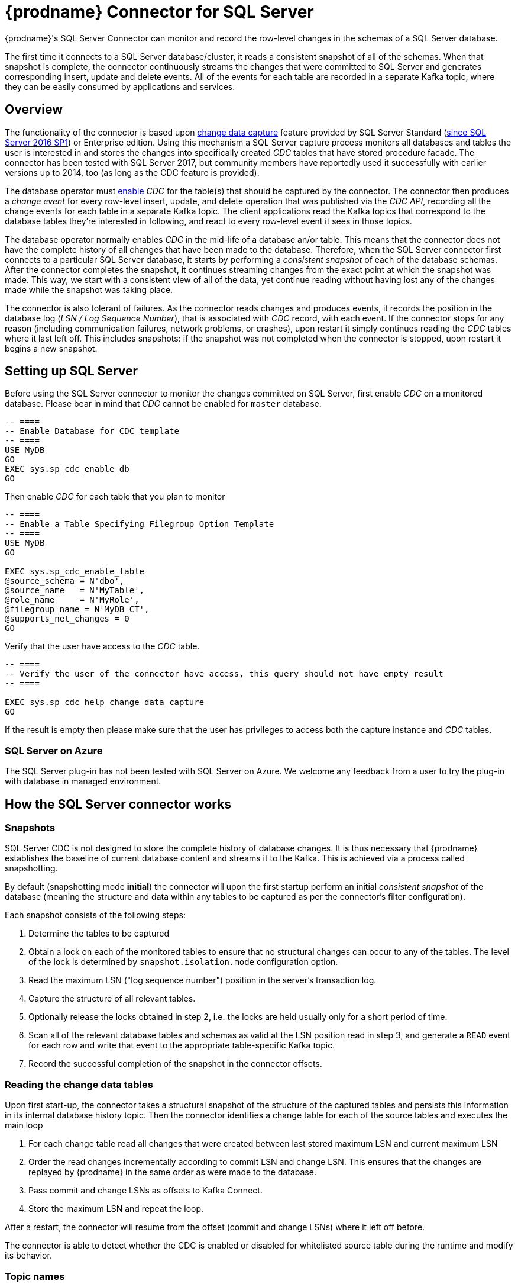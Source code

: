 [id="debezium-connector-for-sql-server"]
= {prodname} Connector for SQL Server

ifdef::community[]

:toc:
:toc-placement: macro
:linkattrs:
:icons: font
:source-highlighter: highlight.js

[NOTE]
====
Want to help us further hone and improve it? link:/docs/contribute/[Learn how].
====

toc::[]
endif::community[]

ifdef::product[]
[IMPORTANT]
====
Technology Preview features are not supported with Red Hat production service-level agreements (SLAs) and might not be functionally complete; therefore, Red Hat does not recommend implementing any Technology Preview features in production environments. This Technology Preview feature provides early access to upcoming product innovations, enabling you to test functionality and provide feedback during the development process.
For more information about support scope, see link:https://access.redhat.com/support/offerings/techpreview/[Technology Preview Features Support Scope^].
====
endif::product[]

{prodname}'s SQL Server Connector can monitor and record the row-level changes in the schemas of a SQL Server database.

The first time it connects to a SQL Server database/cluster, it reads a consistent snapshot of all of the schemas.
When that snapshot is complete, the connector continuously streams the changes that were committed to SQL Server and generates corresponding insert, update and delete events.
All of the events for each table are recorded in a separate Kafka topic, where they can be easily consumed by applications and services.

[[sqlserver-overview]]
== Overview

The functionality of the connector is based upon https://docs.microsoft.com/en-us/sql/relational-databases/track-changes/about-change-data-capture-sql-server?view=sql-server-2017[change data capture] feature provided by SQL Server Standard (https://blogs.msdn.microsoft.com/sqlreleaseservices/sql-server-2016-service-pack-1-sp1-released/[since SQL Server 2016 SP1]) or Enterprise edition.
Using this mechanism a SQL Server capture process monitors all databases and tables the user is interested in and stores the changes into specifically created _CDC_ tables that have stored procedure facade.
The connector has been tested with SQL Server 2017, but community members have reportedly used it successfully with earlier versions up to 2014, too (as long as the CDC feature is provided).

The database operator must https://docs.microsoft.com/en-us/sql/relational-databases/track-changes/enable-and-disable-change-data-capture-sql-server?view=sql-server-2017[enable] _CDC_ for the table(s) that should be captured by the connector.
The connector then produces a _change event_ for every row-level insert, update, and delete operation that was published via the _CDC API_, recording all the change events for each table in a separate Kafka topic.
The client applications read the Kafka topics that correspond to the database tables they're interested in following, and react to every row-level event it sees in those topics.

The database operator normally enables _CDC_ in the mid-life of a database an/or table.
This means that the connector does not have the complete history of all changes that have been made to the database.
Therefore, when the SQL Server connector first connects to a particular SQL Server database, it starts by performing a _consistent snapshot_ of each of the database schemas.
After the connector completes the snapshot, it continues streaming changes from the exact point at which the snapshot was made.
This way, we start with a consistent view of all of the data, yet continue reading without having lost any of the changes made while the snapshot was taking place.

The connector is also tolerant of failures.
As the connector reads changes and produces events, it records the position in the database log (_LSN / Log Sequence Number_), that is associated with _CDC_ record, with each event.
If the connector stops for any reason (including communication failures, network problems, or crashes), upon restart it simply continues reading the _CDC_ tables where it last left off.
This includes snapshots: if the snapshot was not completed when the connector is stopped, upon restart it begins a new snapshot.

[[setting-up-sqlserver]]
== Setting up SQL Server

Before using the SQL Server connector to monitor the changes committed on SQL Server, first enable _CDC_ on a monitored database.
Please bear in mind that _CDC_ cannot be enabled for `master` database.
[source,sql]
----
-- ====
-- Enable Database for CDC template
-- ====
USE MyDB
GO
EXEC sys.sp_cdc_enable_db
GO
----

Then enable _CDC_ for each table that you plan to monitor
[source,sql]
----
-- ====
-- Enable a Table Specifying Filegroup Option Template
-- ====
USE MyDB
GO

EXEC sys.sp_cdc_enable_table
@source_schema = N'dbo',
@source_name   = N'MyTable',
@role_name     = N'MyRole',
@filegroup_name = N'MyDB_CT',
@supports_net_changes = 0
GO
----

Verify that the user have access to the _CDC_ table.
[source, sql]
----
-- ====
-- Verify the user of the connector have access, this query should not have empty result
-- ====

EXEC sys.sp_cdc_help_change_data_capture
GO
----
If the result is empty then please make sure that the user has privileges to access both the capture instance and _CDC_ tables.

[[sqlserver-on-azure]]
=== SQL Server on Azure

The SQL Server plug-in has not been tested with SQL Server on Azure.
We welcome any feedback from a user to try the plug-in with database in managed environment.

ifdef::community[]
[[sqlserver-always-on-replica]]
=== SQL Server Always On

The SQL Server plug-in can capture changes from an Always On read-only replica.
Few pre-requisities are necessary to be fulfilled

* Change data capture is configured and enabled on the master node.
SQL Server does not support CDC directly on replicas.
* The configuration option `database.applicationIntent` must be set to `ReadOnly`.
This is required by SQL Server.
When {prodname} detects this configuration option then it will:

** set `snapshot.isolation.mode` to `snapshot` as this is the only one transaction isolation mode supported by raed-only replicas
** commit the (read-only) transaction in every execution of the streaming query loop, as this is necessary to get the latest view on CDC data
endif::community[]

[[how-the-sqlserver-connector-works]]
== How the SQL Server connector works

[[sqlserver-snapshots]]
=== Snapshots

SQL Server CDC is not designed to store the complete history of database changes.
It is thus necessary that {prodname} establishes the baseline of current database content and streams it to the Kafka.
This is achieved via a process called snapshotting.

By default (snapshotting mode *initial*) the connector will upon the first startup perform an initial _consistent snapshot_ of the database
(meaning the structure and data within any tables to be captured as per the connector's filter configuration).

Each snapshot consists of the following steps:

1. Determine the tables to be captured
2. Obtain a lock on each of the monitored tables to ensure that no structural changes can occur to any of the tables.
The level of the lock is determined by `snapshot.isolation.mode` configuration option.
3. Read the maximum LSN ("log sequence number") position in the server's transaction log.
4. Capture the structure of all relevant tables.
5. Optionally release the locks obtained in step 2, i.e. the locks are held usually only for a short period of time.
6. Scan all of the relevant database tables and schemas as valid at the LSN position read in step 3, and generate a `READ` event for each row and write that event to the appropriate table-specific Kafka topic.
7. Record the successful completion of the snapshot in the connector offsets.

=== Reading the change data tables

Upon first start-up, the connector takes a structural snapshot of the structure of the captured tables
and persists this information in its internal database history topic.
Then the connector identifies a change table for each of the source tables and executes the main loop

1. For each change table read all changes that were created between last stored maximum LSN and current maximum LSN
2. Order the read changes incrementally according to commit LSN and change LSN.
This ensures that the changes are replayed by {prodname} in the same order as were made to the database.
3. Pass commit and change LSNs as offsets to Kafka Connect.
4. Store the maximum LSN and repeat the loop.

After a restart, the connector will resume from the offset (commit and change LSNs) where it left off before.

The connector is able to detect whether the CDC is enabled or disabled for whitelisted source table during the runtime and modify its behavior.

[[sqlserver-topic-names]]
=== Topic names

The SQL Server connector writes events for all insert, update, and delete operations on a single table to a single Kafka topic. The name of the Kafka topics always takes the form _serverName_._schemaName_._tableName_, where _serverName_ is the logical name of the connector as specified with the `database.server.name` configuration property, _schemaName_ is the name of the schema where the operation occurred, and _tableName_ is the name of the database table on which the operation occurred.

For example, consider a SQL Server installation with an `inventory` database that contains four tables: `products`, `products_on_hand`, `customers`, and `orders` in schema `dbo`. If the connector monitoring this database were given a logical server name of `fulfillment`, then the connector would produce events on these four Kafka topics:

* `fulfillment.dbo.products`
* `fulfillment.dbo.products_on_hand`
* `fulfillment.dbo.customers`
* `fulfillment.dbo.orders`

=== Schema change topic

The user-facing schema change topic is not implemented yet (see {jira-url}/browse/DBZ-1904[DBZ-1904]).

=== Events

All data change events produced by the SQL Server connector have a key and a value, although the structure of the key and value depend on the table from which the change events originated (see {link-prefix}:{link-sqlserver-connector}#sqlserver-topic-names[Topic names]).

[WARNING]
====
The SQL Server connector ensures that all Kafka Connect _schema names_ are http://avro.apache.org/docs/current/spec.html#names[valid Avro schema names].
This means that the logical server name must start with Latin letters or an underscore (e.g., [a-z,A-Z,\_]),
and the remaining characters in the logical server name and all characters in the schema and table names must be Latin letters, digits, or an underscore (e.g., [a-z,A-Z,0-9,\_]).
If not, then all invalid characters will automatically be replaced with an underscore character.

This can lead to unexpected conflicts when the logical server name, schema names, and table names contain other characters, and the only distinguishing characters between table full names are invalid and thus replaced with underscores.
====

{prodname} and Kafka Connect are designed around _continuous streams of event messages_, and the structure of these events may change over time.
This could be difficult for consumers to deal with, so to make it easy Kafka Connect makes each event self-contained.
Every message key and value has two parts: a _schema_ and _payload_.
The schema describes the structure of the payload, while the payload contains the actual data.

[[sqlserver-change-event-keys]]
==== Change Event Keys

For a given table, the change event's key will have a structure that contains a field for each column in the primary key (or unique key constraint) of the table at the time the event was created.

Consider a `customers` table defined in the `inventory` database's schema `dbo`:

[source,sql,indent=0]
----
CREATE TABLE customers (
  id INTEGER IDENTITY(1001,1) NOT NULL PRIMARY KEY,
  first_name VARCHAR(255) NOT NULL,
  last_name VARCHAR(255) NOT NULL,
  email VARCHAR(255) NOT NULL UNIQUE
);
----

If the `database.server.name` configuration property has the value `server1`,
every change event for the `customers` table while it has this definition will feature the same key structure, which in JSON looks like this:

[source,json,indent=0]
----
{
    "schema": {
        "type": "struct",
        "fields": [
            {
                "type": "int32",
                "optional": false,
                "field": "id"
            }
        ],
        "optional": false,
        "name": "server1.dbo.customers.Key"
    },
    "payload": {
        "id": 1004
    }
}
----

The `schema` portion of the key contains a Kafka Connect schema describing what is in the key portion. In this case, it means that the `payload` value is not optional, is a structure defined by a schema named `server1.dbo.customers.Key`, and has one required field named `id` of type `int32`.
If you look at the value of the key's `payload` field, you can see that it is indeed a structure (which in JSON is just an object) with a single `id` field, whose value is `1004`.

Therefore, you can interpret this key as describing the row in the `dbo.customers` table (output from the connector named `server1`) whose `id` primary key column had a value of `1004`.

ifdef::community[]
[NOTE]
====
Although the `column.blacklist` configuration property allows you to remove columns from the event values, all columns in a primary or unique key are always included in the event's key.
====

[WARNING]
====
If the table does not have a primary or unique key, then the change event's key will be null. This makes sense since the rows in a table without a primary or unique key constraint cannot be uniquely identified.
====
endif::community[]

[[sqlserver-change-event-values]]
==== Change Event Values

Like the message key, the value of a change event message has a _schema_ section and _payload_ section.
The payload section of every change event value produced by the SQL Server connector has an _envelope_ structure with the following fields:

* `op` is a mandatory field that contains a string value describing the type of operation. Values for the SQL Server connector are `c` for create (or insert), `u` for update, `d` for delete, and `r` for read (in the case of a snapshot).
* `before` is an optional field that if present contains the state of the row _before_ the event occurred. The structure is described by the `server1.dbo.customers.Value` Kafka Connect schema, which the `server1` connector uses for all rows in the `dbo.customers` table.

* `after` is an optional field that if present contains the state of the row _after_ the event occurred. The structure is described by the same `server1.dbo.customers.Value` Kafka Connect schema used in `before`.
* `source` is a mandatory field that contains a structure describing the source metadata for the event, which in the case of SQL Server contains these fields: the {prodname} version, the connector name, whether the event is part of an ongoing snapshot or not, the commit LSN (not while snapshotting), the LSN of the change, database, schema and table where the change happened, and a timestamp representing the point in time when the record was changed in the source database (during snapshotting, this is the point in time of snapshotting).
+
Also a field `event_serial_no` is present during streaming.
This is used to differentiate among events that have the same commit and change LSN.
There are mostly two situations when you can see it present with value different from `1`:
+
** update events will have the value set to `2`, this is because the update generates two events in the CDC change table of SQL Server (https://docs.microsoft.com/en-us/sql/relational-databases/system-tables/cdc-capture-instance-ct-transact-sql?view=sql-server-2017[source documentation]).
The first one contains the old values and the second one contains new values.
So the first one is dropped and the values from it are used with the second one to create the {prodname} change event.
** when a primary key is updated, then SQL Server emits two records - `delete` to remove the record with the old primary key value and `insert` to create the record with the new primary key.
Both operations share the same commit and change LSN and their event numbers are `1` and `2`.
* `ts_ms` is optional and if present contains the time (using the system clock in the JVM running the Kafka Connect task) at which the connector processed the event.

And of course, the _schema_ portion of the event message's value contains a schema that describes this envelope structure and the nested fields within it.

[[sqlserver-create-events]]
===== Create events

Let's look at what a _create_ event value might look like for our `customers` table:

[source,json,indent=0,subs="attributes"]
----
{
  "schema": {
    "type": "struct",
    "fields": [
      {
        "type": "struct",
        "fields": [
          {
            "type": "int32",
            "optional": false,
            "field": "id"
          },
          {
            "type": "string",
            "optional": false,
            "field": "first_name"
          },
          {
            "type": "string",
            "optional": false,
            "field": "last_name"
          },
          {
            "type": "string",
            "optional": false,
            "field": "email"
          }
        ],
        "optional": true,
        "name": "server1.dbo.customers.Value",
        "field": "before"
      },
      {
        "type": "struct",
        "fields": [
          {
            "type": "int32",
            "optional": false,
            "field": "id"
          },
          {
            "type": "string",
            "optional": false,
            "field": "first_name"
          },
          {
            "type": "string",
            "optional": false,
            "field": "last_name"
          },
          {
            "type": "string",
            "optional": false,
            "field": "email"
          }
        ],
        "optional": true,
        "name": "server1.dbo.customers.Value",
        "field": "after"
      },
      {
        "type": "struct",
        "fields": [
          {
            "type": "string",
            "optional": false,
            "field": "version"
          },
          {
            "type": "string",
            "optional": false,
            "field": "connector"
          },
          {
            "type": "string",
            "optional": false,
            "field": "name"
          },
          {
            "type": "int64",
            "optional": false,
            "field": "ts_ms"
          },
          {
            "type": "boolean",
            "optional": true,
            "default": false,
            "field": "snapshot"
          },
          {
            "type": "string",
            "optional": false,
            "field": "db"
          },
          {
            "type": "string",
            "optional": false,
            "field": "schema"
          },
          {
            "type": "string",
            "optional": false,
            "field": "table"
          },
          {
            "type": "string",
            "optional": true,
            "field": "change_lsn"
          },
          {
            "type": "string",
            "optional": true,
            "field": "commit_lsn"
          },
          {
            "type": "int64",
            "optional": true,
            "field": "event_serial_no"
          }
        ],
        "optional": false,
        "name": "io.debezium.connector.sqlserver.Source",
        "field": "source"
      },
      {
        "type": "string",
        "optional": false,
        "field": "op"
      },
      {
        "type": "int64",
        "optional": true,
        "field": "ts_ms"
      }
    ],
    "optional": false,
    "name": "server1.dbo.customers.Envelope"
  },
  "payload": {
    "before": null,
    "after": {
      "id": 1005,
      "first_name": "john",
      "last_name": "doe",
      "email": "john.doe@example.org"
    },
    "source": {
      "version": "{debezium-version}",
      "connector": "sqlserver",
      "name": "server1",
      "ts_ms": 1559729468470,
      "snapshot": false,
      "db": "testDB",
      "schema": "dbo",
      "table": "customers",
      "change_lsn": "00000027:00000758:0003",
      "commit_lsn": "00000027:00000758:0005",
      "event_serial_no": "1"
    },
    "op": "c",
    "ts_ms": 1559729471739
  }
}
----

If we look at the `schema` portion of this event's _value_, we can see the schema for the _envelope_, the schema for the `source` structure (which is specific to the SQL Server connector and reused across all events), and the table-specific schemas for the `before` and `after` fields.

[NOTE]
====
The names of the schemas for the `before` and `after` fields are of the form _logicalName_._schemaName_._tableName_.Value, and thus are entirely independent from all other schemas for all other tables.
This means that when using the Avro Converter, the resulting Avro schemas for _each table_ in each _logical source_ have their own evolution and history.
====

If we look at the `payload` portion of this event's _value_, we can see the information in the event, namely that it is describing that the row was created (since `op=c`), and that the `after` field value contains the values of the new inserted row's' `id`, `first_name`, `last_name`, and `email` columns.

[NOTE]
====
It may appear that the JSON representations of the events are much larger than the rows they describe.
This is true, because the JSON representation must include the _schema_ and the _payload_ portions of the message.
It is possible and even recommended to use the to dramatically decrease the size of the actual messages written to the Kafka topics.
====

[[sqlserver-update-events]]
===== Update events
The value of an _update_ change event on this table will actually have the exact same _schema_, and its payload is structured the same but will hold different values.
Here's an example:

[source,json,indent=0,subs="attributes"]
----
{
  "schema": { ... },
  "payload": {
    "before": {
      "id": 1005,
      "first_name": "john",
      "last_name": "doe",
      "email": "john.doe@example.org"
    },
    "after": {
      "id": 1005,
      "first_name": "john",
      "last_name": "doe",
      "email": "noreply@example.org"
    },
    "source": {
      "version": "{debezium-version}",
      "connector": "sqlserver",
      "name": "server1",
      "ts_ms": 1559729995937,
      "snapshot": false,
      "db": "testDB",
      "schema": "dbo",
      "table": "customers",
      "change_lsn": "00000027:00000ac0:0002",
      "commit_lsn": "00000027:00000ac0:0007",
      "event_serial_no": "2"
    },
    "op": "u",
    "ts_ms": 1559729998706
  }
}
----

When we compare this to the value in the _insert_ event, we see a couple of differences in the `payload` section:

* The `op` field value is now `u`, signifying that this row changed because of an update
* The `before` field now has the state of the row with the values before the database commit
* The `after` field now has the updated state of the row, and here was can see that the `email` value is now `noreply@example.org`.
* The `source` field structure has the same fields as before, but the values are different since this event is from a different position in the transaction log.
* The `event_serial_no` field has value `2`.
That is due to the update event composed of two events behind the scenes and we are exposing only the second one.
If you are interested in details please check the https://docs.microsoft.com/en-us/sql/relational-databases/system-tables/cdc-capture-instance-ct-transact-sql?view=sql-server-2017[source documentation] and refer to the field `$operation`.
* The `ts_ms` shows the timestamp that {prodname} processed this event.

There are several things we can learn by just looking at this `payload` section. We can compare the `before` and `after` structures to determine what actually changed in this row because of the commit.
The `source` structure tells us information about SQL Server's record of this change (providing traceability), but more importantly this has information we can compare to other events in this and other topics to know whether this event occurred before, after, or as part of the same SQL Server commit as other events.

[NOTE]
====
When the columns for a row's primary/unique key are updated, the value of the row's key has changed so {prodname} will output _three_ events: a `DELETE` event and a {link-prefix}:{link-sqlserver-connector}#sqlserver-tombstone-events[tombstone event] with the old key for the row, followed by an `INSERT` event with the new key for the row.
====

[[sqlserver-delete-events]]
===== Delete events

So far, you have seen samples of _create_ and _update_ events.
The following sample shows the value of a _delete_ event for the same table. Once again, the `schema` portion of the value is exactly the same as with the _create_ and _update_ events:

[source,json,indent=0,subs="attributes"]
----
{
  "schema": { ... },
  },
  "payload": {
    "before": {
      "id": 1005,
      "first_name": "john",
      "last_name": "doe",
      "email": "noreply@example.org"
    },
    "after": null,
    "source": {
      "version": "{debezium-version}",
      "connector": "sqlserver",
      "name": "server1",
      "ts_ms": 1559730445243,
      "snapshot": false,
      "db": "testDB",
      "schema": "dbo",
      "table": "customers",
      "change_lsn": "00000027:00000db0:0005",
      "commit_lsn": "00000027:00000db0:0007",
      "event_serial_no": "1"
    },
    "op": "d",
    "ts_ms": 1559730450205
  }
}
----

If we look at the `payload` portion, we see a number of differences compared with the _create_ or _update_ event payloads:

* The `op` field value is now `d`, signifying that this row was deleted
* The `before` field now has the state of the row that was deleted with the database commit.
* The `after` field is null, signifying that the row no longer exists
* The `source` field structure has many of the same values as before, except the `ts_ms`, `commit_lsn` and `change_lsn` fields have changed
* The `ts_ms` shows the timestamp that {prodname} processed this event.

This event gives a consumer all kinds of information that it can use to process the removal of this row.

The SQL Server connector's events are designed to work with https://cwiki.apache.org/confluence/display/KAFKA/Log+Compaction[Kafka log compaction],
which allows for the removal of some older messages as long as at least the most recent message for every key is kept.
This allows Kafka to reclaim storage space while ensuring the topic contains a complete dataset and can be used for reloading key-based state.

[[sqlserver-tombstone-events]]
When a row is deleted, the _delete_ event value listed above still works with log compaction, since Kafka can still remove all earlier messages with that same key.
But only if the message value is `null` will Kafka know that it can remove _all messages_ with that same key.
To make this possible, the SQL Server connector always follows the _delete_ event with a special _tombstone_ event that has the same key but `null` value.

[[sqlserver-transaction-metadata]]
=== Transaction Metadata

[NOTE]
====
This feature is under active development right now (incubating),
so the structure of transaction events or other details may still change as development progresses.
====

{prodname} can generate events that represents tranaction metadata boundaries and enrich data messages.

==== Transaction boundaries
{prodname} generates events for every transaction start and end.
Every event contains

* `status` - `BEGIN` or `END`
* `id` - string representation of unique transaction identifier
* `event_count` (for `END` events) - total number of events emmitted by the transaction
* `data_collections` (for `END` events) - an array of pairs of `data_collection` and `event_count` that provides number of events emitted by changes originating from given data collection

An example of messages looks like
[source,json,indent=0,subs="attributes"]
----
{
  "status": "BEGIN",
  "id": "00000025:00000d08:0025",
  "event_count": null,
  "data_collections": null
}

{
  "status": "END",
  "id": "00000025:00000d08:0025",
  "event_count": 2,
  "data_collections": [
    {
      "data_collection": "testDB.dbo.tablea",
      "event_count": 1
    },
    {
      "data_collection": "testDB.dbo.tableb",
      "event_count": 1
    }
  ]
}
----

The transaction events are written to the topic named `<database.server.name>.transaction`.

==== Data events enrichment
When transaction metadata are enabled then data message `Envelope` is enriched with a new field `transaction`.
This field provide information about every event in form of composite of fields

* `id` - string representation of unique transaction identifier
* `total_order` - the absolute position the event amongst all events generated by the transaction
* `data_collection_order` - the per-data collection position of the event amongst all events emitted by the transaction

An example of messages looks like
[source,json,indent=0,subs="attributes"]
----
{
  "before": null,
  "after": {
    "pk": "2",
    "aa": "1"
  },
  "source": {
...
  },
  "op": "c",
  "ts_ms": "1580390884335",
  "transaction": {
    "id": "00000025:00000d08:0025",
    "total_order": "1",
    "data_collection_order": "1"
  }
}
----

[[sqlserver-schema-evolution]]
=== Database schema evolution

{prodname} is able to capture schema changes over time.
Due to the way CDC is implemented in SQL Server, it is necessary to work in co-operation with a database operator in order to ensure the connector continues to produce data change events when the schema is updated.

As was already mentioned before, {prodname} uses SQL Server's change data capture functionality.
This means that SQL Server creates a capture table that contains all changes executed on the source table.
Unfortunately, the capture table is static and needs to be updated when the source table structure changes.
This update is not done by the connector itself but must be executed by an operator with elevated privileges.

There are generally two procedures how to execute the schema change:

* cold - this is executed when {prodname} is stopped
* hot - executed while {prodname} is running

Both approaches have their own advantages and disadvantages.

[WARNING]
====
In both cases, it is critically important to execute the procedure completely before a new schema update on the same source table is made.
It is thus recommended to execute all DDLs in a single batch so the procedure is done only once.
====

[NOTE]
====
Not all schema changes are supported when CDC is enabled for a source table.
One such exception identified is renaming a column or changing its type, SQL Server will not allow executing the operation.
====

[NOTE]
====
Although not required by SQL Server's CDC mechanism itself, a new capture instance must be created when altering a column from `NULL` to `NOT NULL` or vice versa.
This is required so that the SQL Server connector can pick up that changed information.
Otherwise, emitted change events will have the `optional` value for the corresponding field (`true` or `false`) set to match the original value.
====

==== Cold schema update

This is the safest procedure but might not be feasible for applications with high-availability requirements.
The operator should follow this sequence of steps

1. Suspend the application that generates the database records
2. Wait for {prodname} to stream all unstreamed changes
3. Stop the connector
4. Apply all changes to the source table schema
5. Create a new capture table for the update source table using `sys.sp_cdc_enable_table` procedure with a unique value for parameter `@capture_instance`
6. Resume the application
7. Start the connector
8. When {prodname} starts streaming from the new capture table it is possible to drop the old one using `sys.sp_cdc_disable_table` stored procedure with parameter `@capture_instance` set to the old capture instance name

==== Hot schema update

The hot schema update does not require any downtime in application and data processing.
The procedure itself is also much simpler than in case of cold schema update

1. Apply all changes to the source table schema
2. Create a new capture table for the update source table using `sys.sp_cdc_enable_table` procedure with a unique value for parameter `@capture_instance`
3. When {prodname} starts streaming from the new capture table it is possible to drop the old one using `sys.sp_cdc_disable_table` stored procedure with parameter `@capture_instance` set to the old capture instance name

The hot schema update has one drawback.
There is a period of time between the database schema update and creating the new capture instance.
All changes that will arrive during this period are captured by the old instance with the old structure.
For instance this means that in case of a newly added column any change event produced during this time will not yet contain a field for that new column.
If your application does not tolerate such a transition period we recommend to follow the cold schema update.

==== Example
ifdef::community[]
Let's deploy the SQL Server based https://github.com/debezium/debezium-examples/tree/master/tutorial#using-sql-server[{prodname} tutorial] to demonstrate the hot schema update.
endif::community[]

In this example, a column `phone_number` is added to the `customers` table.

[source,shell]
----
# Start the database shell
docker-compose -f docker-compose-sqlserver.yaml exec sqlserver bash -c '/opt/mssql-tools/bin/sqlcmd -U sa -P $SA_PASSWORD -d testDB'
----

[source,sql]
----
-- Modify the source table schema
ALTER TABLE customers ADD phone_number VARCHAR(32);

-- Create the new capture instance
EXEC sys.sp_cdc_enable_table @source_schema = 'dbo', @source_name = 'customers', @role_name = NULL, @supports_net_changes = 0, @capture_instance = 'dbo_customers_v2';
GO

-- Insert new data
INSERT INTO customers(first_name,last_name,email,phone_number) VALUES ('John','Doe','john.doe@example.com', '+1-555-123456');
GO
----

Kafka Connect log will contain messages like these:
[source,shell]
----
connect_1    | 2019-01-17 10:11:14,924 INFO   ||  Multiple capture instances present for the same table: Capture instance "dbo_customers" [sourceTableId=testDB.dbo.customers, changeTableId=testDB.cdc.dbo_customers_CT, startLsn=00000024:00000d98:0036, changeTableObjectId=1525580473, stopLsn=00000025:00000ef8:0048] and Capture instance "dbo_customers_v2" [sourceTableId=testDB.dbo.customers, changeTableId=testDB.cdc.dbo_customers_v2_CT, startLsn=00000025:00000ef8:0048, changeTableObjectId=1749581271, stopLsn=NULL]   [io.debezium.connector.sqlserver.SqlServerStreamingChangeEventSource]
connect_1    | 2019-01-17 10:11:14,924 INFO   ||  Schema will be changed for ChangeTable [captureInstance=dbo_customers_v2, sourceTableId=testDB.dbo.customers, changeTableId=testDB.cdc.dbo_customers_v2_CT, startLsn=00000025:00000ef8:0048, changeTableObjectId=1749581271, stopLsn=NULL]   [io.debezium.connector.sqlserver.SqlServerStreamingChangeEventSource]
...
connect_1    | 2019-01-17 10:11:33,719 INFO   ||  Migrating schema to ChangeTable [captureInstance=dbo_customers_v2, sourceTableId=testDB.dbo.customers, changeTableId=testDB.cdc.dbo_customers_v2_CT, startLsn=00000025:00000ef8:0048, changeTableObjectId=1749581271, stopLsn=NULL]   [io.debezium.connector.sqlserver.SqlServerStreamingChangeEventSource]
----

Eventually, there is a new field in the schema and value of the messages written to the Kafka topic.
[source,json]
----
...
     {
        "type": "string",
        "optional": true,
        "field": "phone_number"
     }
...
    "after": {
      "id": 1005,
      "first_name": "John",
      "last_name": "Doe",
      "email": "john.doe@example.com",
      "phone_number": "+1-555-123456"
    },
----

[source,sql]
----
-- Drop the old capture instance
EXEC sys.sp_cdc_disable_table @source_schema = 'dbo', @source_name = 'dbo_customers', @capture_instance = 'dbo_customers';
GO
----

[[sqlserver-data-types]]
=== Data types

As described above, the SQL Server connector represents the changes to rows with events that are structured like the table in which the row exist.
The event contains a field for each column value, and how that value is represented in the event depends on the SQL data type of the column. This section describes this mapping.

The following table describes how the connector maps each of the SQL Server data types to a _literal type_ and _semantic type_ within the events' fields.
Here, the _literal type_ describes how the value is literally represented using Kafka Connect schema types, namely `INT8`, `INT16`, `INT32`, `INT64`, `FLOAT32`, `FLOAT64`, `BOOLEAN`, `STRING`, `BYTES`, `ARRAY`, `MAP`, and `STRUCT`.
The _semantic type_ describes how the Kafka Connect schema captures the _meaning_ of the field using the name of the Kafka Connect schema for the field.

[cols="20%a,15%a,30%a,35%a"]
|===
|SQL Server Data Type
|Literal type (schema type)
|Semantic type (schema name)
|Notes

|`BIT`
|`BOOLEAN`
|n/a
|

|`TINYINT`
|`INT16`
|n/a
|

|`SMALLINT`
|`INT16`
|n/a
|

|`INT`
|`INT32`
|n/a
|

|`BIGINT`
|`INT64`
|n/a
|

|`REAL`
|`FLOAT32`
|n/a
|

|`FLOAT[(N)]`
|`FLOAT64`
|n/a
|

|`CHAR[(N)]`
|`STRING`
|n/a
|

|`VARCHAR[(N)]`
|`STRING`
|n/a
|

|`TEXT`
|`STRING`
|n/a
|

|`NCHAR[(N)]`
|`STRING`
|n/a
|

|`NVARCHAR[(N)]`
|`STRING`
|n/a
|

|`NTEXT`
|`STRING`
|n/a
|

|`XML`
|`STRING`
|`io.debezium.data.Xml`
|Contains the string representation of a XML document

|`DATETIMEOFFSET[(P)]`
|`STRING`
|`io.debezium.time.ZonedTimestamp`
| A string representation of a timestamp with timezone information, where the timezone is GMT

|===

Other data type mappings are described in the following sections.

If present, a column's default value is propagated to the corresponding field's Kafka Connect schema.
Change messages will contain the field's default value
(unless an explicit column value had been given), so there should rarely be the need to obtain the default value from the schema.
ifdef::community[]
Passing the default value helps though with satisfying the compatibility rules when {link-prefix}:{link-avro-serialization}[using Avro] as serialization format together with the Confluent schema registry.
endif::community[]

[[sqlserver-temporal-values]]
==== Temporal values

Other than SQL Server's `DATETIMEOFFSET` data type (which contain time zone information), the other temporal types depend on the value of the `time.precision.mode` configuration property.  When the `time.precision.mode` configuration property is set to `adaptive` (the default), then the connector will determine the literal type and semantic type for the temporal types based on the column's data type definition so that events _exactly_ represent the values in the database:

[cols="20%a,15%a,30%a,35%a"]
|===
|SQL Server Data Type
|Literal type (schema type)
|Semantic type (schema name)
|Notes

|`DATE`
|`INT32`
|`io.debezium.time.Date`
| Represents the number of days since epoch.

|`TIME(0)`, `TIME(1)`, `TIME(2)`, `TIME(3)`
|`INT32`
|`io.debezium.time.Time`
| Represents the number of milliseconds past midnight, and does not include timezone information.

|`TIME(4)`, `TIME(5)`, `TIME(6)`
|`INT64`
|`io.debezium.time.MicroTime`
| Represents the number of microseconds past midnight, and does not include timezone information.

|`TIME(7)`
|`INT64`
|`io.debezium.time.NanoTime`
| Represents the number of nanoseconds past midnight, and does not include timezone information.

|`DATETIME`
|`INT64`
|`io.debezium.time.Timestamp`
| Represents the number of milliseconds past epoch, and does not include timezone information.

|`SMALLDATETIME`
|`INT64`
|`io.debezium.time.Timestamp`
| Represents the number of milliseconds past epoch, and does not include timezone information.

|`DATETIME2(0)`, `DATETIME2(1)`, `DATETIME2(2)`, `DATETIME2(3)`
|`INT64`
|`io.debezium.time.Timestamp`
| Represents the number of milliseconds past epoch, and does not include timezone information.

|`DATETIME2(4)`, `DATETIME2(5)`, `DATETIME2(6)`
|`INT64`
|`io.debezium.time.MicroTimestamp`
| Represents the number of microseconds past epoch, and does not include timezone information.

|`DATETIME2(7)`
|`INT64`
|`io.debezium.time.NanoTimestamp`
| Represents the number of nanoseconds past epoch, and does not include timezone information.

|===

When the `time.precision.mode` configuration property is set to `connect`, then the connector will use the predefined Kafka Connect logical types. This may be useful when consumers only know about the built-in Kafka Connect logical types and are unable to handle variable-precision time values. On the other hand, since SQL Server supports tenth of microsecond precision, the events generated by a connector with the `connect` time precision mode will *result in a loss of precision* when the database column has a _fractional second precision_ value greater than 3:

[cols="20%a,15%a,30%a,35%a"]
|===
|SQL Server Data Type
|Literal type (schema type)
|Semantic type (schema name)
|Notes

|`DATE`
|`INT32`
|`org.apache.kafka.connect.data.Date`
| Represents the number of days since epoch.

|`TIME([P])`
|`INT64`
|`org.apache.kafka.connect.data.Time`
| Represents the number of milliseconds since midnight, and does not include timezone information. SQL Server allows `P` to be in the range 0-7 to store up to tenth of microsecond precision, though this mode results in a loss of precision when `P` > 3.

|`DATETIME`
|`INT64`
|`org.apache.kafka.connect.data.Timestamp`
| Represents the number of milliseconds since epoch, and does not include timezone information.

|`SMALLDATETIME`
|`INT64`
|`org.apache.kafka.connect.data.Timestamp`
| Represents the number of milliseconds past epoch, and does not include timezone information.

|`DATETIME2`
|`INT64`
|`org.apache.kafka.connect.data.Timestamp`
| Represents the number of milliseconds since epoch, and does not include timezone information. SQL Server allows `P` to be in the range 0-7 to store up to tenth of microsecond precision, though this mode results in a loss of precision when `P` > 3.

|===

[[sqlserver-timestamp-values]]
===== Timestamp values

The `DATETIME`, `SMALLDATETIME` and `DATETIME2` types represent a timestamp without time zone information.
Such columns are converted into an equivalent Kafka Connect value based on UTC.
So for instance the `DATETIME2` value "2018-06-20 15:13:16.945104" is represented by a `io.debezium.time.MicroTimestamp` with the value "1529507596945104".

Note that the timezone of the JVM running Kafka Connect and {prodname} does not affect this conversion.

==== Decimal values

[cols="15%a,15%a,35%a,35%a"]
|===
|SQL Server Data Type
|Literal type (schema type)
|Semantic type (schema name)
|Notes

|`NUMERIC[(P[,S])]`
|`BYTES`
|`org.apache.kafka.connect.data.Decimal`
|The `scale` schema parameter contains an integer representing how many digits the decimal point was shifted.
The `connect.decimal.precision` schema parameter contains an integer representing the precision of the given decimal value.

|`DECIMAL[(P[,S])]`
|`BYTES`
|`org.apache.kafka.connect.data.Decimal`
|The `scale` schema parameter contains an integer representing how many digits the decimal point was shifted.
The `connect.decimal.precision` schema parameter contains an integer representing the precision of the given decimal value.

|`SMALLMONEY`
|`BYTES`
|`org.apache.kafka.connect.data.Decimal`
|The `scale` schema parameter contains an integer representing how many digits the decimal point was shifted.
The `connect.decimal.precision` schema parameter contains an integer representing the precision of the given decimal value.

|`MONEY`
|`BYTES`
|`org.apache.kafka.connect.data.Decimal`
|The `scale` schema parameter contains an integer representing how many digits the decimal point was shifted.
The `connect.decimal.precision` schema parameter contains an integer representing the precision of the given decimal value.

|===

[[sqlserver-deploying-a-connector]]
== Deploying the SQL Server connector

ifdef::community[]
If you have already installed https://zookeeper.apache.org[Zookeeper], http://kafka.apache.org/[Kafka], and {link-kafka-docs}.html#connect[Kafka Connect], then using {prodname}'s SQL Server` connector is easy.
Simply download the https://repo1.maven.org/maven2/io/debezium/debezium-connector-sqlserver/{debezium-version}/debezium-connector-sqlserver-{debezium-version}-plugin.tar.gz[connector's plug-in archive], extract the JARs into your Kafka Connect environment, and add the directory with the JARs to {link-kafka-docs}/#connectconfigs[Kafka Connect's `plugin.path`].
Restart your Kafka Connect process to pick up the new JARs.
endif::community[]

ifdef::product[]
Installing the SQL Server connector is a simple process whereby you only need to download the JAR, extract it to your Kafka Connect environment, and ensure the plug-in's parent directory is specified in your Kafka Connect environment.

.Prerequisites

* You have link:https://zookeeper.apache.org/[Zookeeper], link:http://kafka.apache.org/[Kafka], and link:{link-kafka-docs}.html#connect[Kafka Connect] installed.
* You have SQL Server installed and setup.

.Procedure

. Download the {prodname} link:https://access.redhat.com/jbossnetwork/restricted/listSoftware.html?product=red.hat.integration&downloadType=distributions[SQL Server connector].
. Extract the files into your Kafka Connect environment.
. Add the plug-in's parent directory to your Kafka Connect `plugin.path`:
+
[source]
----
plugin.path=/kafka/connect
----

NOTE: The above example assumes you have extracted the {prodname} SQL Server connector to the `/kafka/connect/{prodname}-connector-sqlserver` path.

[start=4]
. Restart your Kafka Connect process. This ensures the new JARs are picked up.

.Additional resources

For more information on the deployment process, and deploying connectors with AMQ Streams, refer to the {prodname} installation guides.

* {LinkCDCInstallOpenShift}[{NameCDCInstallOpenShift}]
* {LinkCDCInstallRHEL}[{NameCDCInstallRHEL}]
endif::product[]

ifdef::community[]
If immutable containers are your thing, then check out https://hub.docker.com/r/debezium/[{prodname}'s Docker images] for Zookeeper, Kafka and Kafka Connect with the SQL Server connector already pre-installed and ready to go.
You can even link:/docs/openshift/[run {prodname} on OpenShift].
endif::community[]

[[sqlserver-example-configuration]]
=== Example configuration

To use the connector to produce change events for a particular SQL Server database or cluster:

. Enable the {link-prefix}:{link-sqlserver-connector}#setting-up-sqlserver[CDC on SQL Server] to publish the _CDC_ events in the database.
. Create a configuration file for the SQL Server connector.

When the connector starts, it will grab a consistent snapshot of the schemas in your SQL Server database and start streaming changes, producing events for every inserted, updated, and deleted row.
You can also choose to produce events for a subset of the schemas and tables.
Optionally ignore, mask, or truncate columns that are sensitive, too large, or not needed.

ifdef::community[]
Following is an example of the configuration for a connector instance that monitors a SQL Server server at port 1433 on 192.168.99.100, which we logically name `fullfillment`.
Typically, you configure the {prodname} SQL Server connector in a `.json` file using the configuration properties available for the connector.

[source,json]
----
{
  "name": "inventory-connector",  // <1>
  "config": {
    "connector.class": "io.debezium.connector.sqlserver.SqlServerConnector", // <2>
    "database.hostname": "192.168.99.100", // <3>
    "database.port": "1433", // <4>
    "database.user": "sa", // <5>
    "database.password": "Password!", // <6>
    "database.dbname": "testDB", // <7>
    "database.server.name": "fullfillment", // <8>
    "table.whitelist": "dbo.customers", // <9>
    "database.history.kafka.bootstrap.servers": "kafka:9092", // <10>
    "database.history.kafka.topic": "dbhistory.fullfillment" // <11>
  }
}
----
<1> The name of our connector when we register it with a Kafka Connect service.
<2> The name of this SQL Server connector class.
<3> The address of the SQL Server instance.
<4> The port number of the SQL Server instance.
<5> The name of the SQL Server user
<6> The password for the SQL Server user
<7> The name of the database to capture changes from.
<8> The logical name of the SQL Server instance/cluster, which forms a namespace and is used in all the names of the Kafka topics to which the connector writes, the Kafka Connect schema names, and the namespaces of the corresponding Avro schema when the Avro Connector is used.
<9> A list of all tables whose changes {prodname} should capture.
<10> The list of Kafka brokers that this connector will use to write and recover DDL statements to the database history topic.
<11> The name of the database history topic where the connector will write and recover DDL statements. This topic is for internal use only and should not be used by consumers.

endif::community[]

ifdef::product[]
Following is an example of the configuration for a connector instance that monitors a SQL Server server at port 1433 on 192.168.99.100, which we logically name `fullfillment`.
Typically, you configure the {prodname} SQL Server connector in a `.yaml` file using the configuration properties available for the connector.

[source,yaml,options="nowrap"]
----
apiVersion: kafka.strimzi.io/v1beta1 
  kind: KafkaConnector
  metadata:
    name: inventory-connector  // <1>
    labels: strimzi.io/cluster: my-connect-cluster
  spec:
    class: io.debezium.connector.sqlserver.SqlServerConnector // <2>
    config:  
      database.hostname: 192.168.99.100  // <3>
      database.port: 1433 //<4>
      database.user: debezium  //<5>
      database.password: dbz  //<6>
      database.dbname: testDB  //<7>
      database.server.name: fullfullment //<8>
      database.whitelist: dbo.customers   //<9>
      database.history.kafka.bootstrap.servers: my-cluster-kafka-bootstrap:9092  //<10> 
      database.history.kafka.topic: dbhistory.fullfillment  //<11>

----
<1> The name of our connector when we register it with a Kafka Connect service.
<2> The name of this SQL Server connector class.
<3> The address of the SQL Server instance.
<4> The port number of the SQL Server instance.
<5> The name of the SQL Server user
<6> The password for the SQL Server user
<7> The name of the database to capture changes from.
<8> The logical name of the SQL Server instance/cluster, which forms a namespace and is used in all the names of the Kafka topics to which the connector writes, the Kafka Connect schema names, and the namespaces of the corresponding Avro schema when the Avro Connector is used.
<9> A list of all tables whose changes {prodname} should capture.
<10> The list of Kafka brokers that this connector will use to write and recover DDL statements to the database history topic.
<11> The name of the database history topic where the connector will write and recover DDL statements. This topic is for internal use only and should not be used by consumers.

endif::product[]

See the {link-prefix}:{link-sqlserver-connector}#sqlserver-connector-properties[complete list of connector properties] that can be specified in these configurations.

This configuration can be sent via POST to a running Kafka Connect service, which will then record the configuration and start up the one connector task that will connect to the SQL Server database, read the transaction log, and record events to Kafka topics.

[[sqlserver-monitoring]]
=== Monitoring

The {prodname} SQL Server connector has three metric types in addition to the built-in support for JMX metrics that Zookeeper, Kafka, and Kafka Connect have.

* <<snapshot-metrics, snapshot metrics>>; for monitoring the connector when performing snapshots
* <<streaming-metrics, streaming metrics>>; for monitoring the connector when reading CDC table data
* <<schema-history-metrics, schema history metrics>>; for monitoring the status of the connector's schema history

Please refer to the {link-prefix}:{link-debezium-monitoring}[monitoring documentation] for details of how to expose these metrics via JMX.

[[sqlserver-snapshot-metrics]]
==== Snapshot Metrics

The *MBean* is `debezium.sql_server:type=connector-metrics,context=snapshot,server=_<database.server.name>_`.

[cols="30%a,10%a,60%a",options="header"]
|===
|Attribute Name
|Type
|Description

|`LastEvent`
|`string`
|The last snapshot event that the connector has read.

|`MilliSecondsSinceLastEvent`
|`long`
|The number of milliseconds since the connector has read and processed the most recent event.

|`TotalNumberOfEventsSeen`
|`long`
|The total number of events that this connector has seen since last started or reset.

|`NumberOfEventsFiltered`
|`long`
|The number of events that have been filtered by whitelist or blacklist filtering rules configured on the connector.

|`MonitoredTables`
|`string[]`
|The list of tables that are monitored by the connector.

|`QueueTotalCapcity`
|`int`
|The length of the queue used to pass events between the snapshotter and the main Kafka Connect loop.

|`QueueRemainingCapcity`
|`int`
|The free capacity of the queue used to pass events between the snapshotter and the main Kafka Connect loop.

|`TotalTableCount`
|`int`
|The total number of tables that are being included in the snapshot.

|`RemainingTableCount`
|`int`
|The number of tables that the snapshot has yet to copy.

|`SnapshotRunning`
|`boolean`
|Whether the snapshot was started.

|`SnapshotAborted`
|`boolean`
|Whether the snapshot was aborted.

|`SnapshotCompleted`
|`boolean`
|Whether the snapshot completed.

|`SnapshotDurationInSeconds`
|`long`
|The total number of seconds that the snapshot has taken so far, even if not complete.

|`RowsScanned`
|`Map<String, Long>`
|Map containing the number of rows scanned for each table in the snapshot. Tables are incrementally added to the Map during processing. Updates every 10,000 rows scanned and upon completing a table.

|===

[[sqlserver-streaming-metrics]]
==== Streaming Metrics

The *MBean* is `debezium.sql_server:type=connector-metrics,context=streaming,server=_<database.server.name>_`.

[cols="30%a,10%a,60%a",options="header"]
|===
|Attribute Name
|Type
|Description

|`LastEvent`
|`string`
|The last streaming event that the connector has read.

|`MilliSecondsSinceLastEvent`
|`long`
|The number of milliseconds since the connector has read and processed the most recent event.

|`TotalNumberOfEventsSeen`
|`long`
|The total number of events that this connector has seen since last started or reset.

|`NumberOfEventsFiltered`
|`long`
|The number of events that have been filtered by whitelist or blacklist filtering rules configured on the connector.

|`MonitoredTables`
|`string[]`
|The list of tables that are monitored by the connector.

|`QueueTotalCapcity`
|`int`
|The length of the queue used to pass events between the streamer and the main Kafka Connect loop.

|`QueueRemainingCapcity`
|`int`
|The free capacity of the queue used to pass events between the streamer and the main Kafka Connect loop.

|`Connected`
|`boolean`
|Flag that denotes whether the connector is currently connected to the database server.

|`MilliSecondsBehindSource`
|`long`
|The number of milliseconds between the last change event's timestamp and the connector processing it. The values will incorporate any differences between the clocks on the machines where the database server and the connector are running.

|`NumberOfCommittedTransactions`
|`long`
|The number of processed transactions that were committed.

|`SourceEventPosition`
|`map<string, string>`
|The coordinates of the last received event.

|`LastTransactionId`
|`string`
|Transaction identifier of the last processed transaction.

|===

[[sqlserver-schema-history-metrics]]
==== Schema History Metrics

The *MBean* is `debezium.sql_server:type=connector-metrics,context=schema-history,server=_<database.server.name>_`.

[cols="30%a,10%a,60%a",options="header"]
|===
|Attribute Name
|Type
|Description

|`Status`
|`string`
|One of `STOPPED`, `RECOVERING` (recovering history from the storage), `RUNNING` describing state of the database history.

|`RecoveryStartTime`
|`long`
|The time in epoch seconds at what recovery has started.

|`ChangesRecovered`
|`long`
|The number of changes that were read during recovery phase.

|`ChangesApplied`
|`long`
|The total number of schema changes applie during recovery and runtime.

|`MilliSecondsSinceLastRecoveredChange`
|`long`
|The number of milliseconds that elapsed since the last change was recovered from the history store.

|`MilliSecondsSinceLastAppliedChange`
|`long`
|The number of milliseconds that elapsed since the last change was applied.

|`LastRecoveredChange`
|`string`
|The string representation of the last change recovered from the history store.

|`LastAppliedChange`
|`string`
|The string representation of the last applied change.

|===

[[sqlserver-connector-properties]]
=== Connector properties

The following configuration properties are _required_ unless a default value is available.

[cols="30%a,25%a,45%a"]
|===
|Property
|Default
|Description

|[[sqlserver-property-name]]<<sqlserver-property-name, `name`>>
|
|Unique name for the connector. Attempting to register again with the same name will fail. (This property is required by all Kafka Connect connectors.)

|[[sqlserver-property-connector-class]]<<sqlserver-property-connector-class, `connector.class`>>
|
|The name of the Java class for the connector. Always use a value of `io.debezium.connector.sqlserver.SqlServerConnector` for the SQL Server connector.

|[[sqlserver-property-tasks-max]]<<sqlserver-property-tasks-max, `tasks.max`>>
|`1`
|The maximum number of tasks that should be created for this connector. The SQL Server connector always uses a single task and therefore does not use this value, so the default is always acceptable.

|[[sqlserver-property-database-hostname]]<<sqlserver-property-database-hostname, `database.hostname`>>
|
|IP address or hostname of the SQL Server database server.

|[[sqlserver-property-database-port]]<<sqlserver-property-database-port, `database.port`>>
|`1433`
|Integer port number of the SQL Server database server.

|[[sqlserver-property-database-user]]<<sqlserver-property-database-user, `database.user`>>
|
|Username to use when connecting to the SQL Server database server.

|[[sqlserver-property-database-password]]<<sqlserver-property-database-password, `database.password`>>
|
|Password to use when connecting to the SQL Server database server.

|[[sqlserver-property-database-dbname]]<<sqlserver-property-database-dbname, `database.dbname`>>
|
|The name of the SQL Server database from which to stream the changes

|[[sqlserver-property-database-server-name]]<<sqlserver-property-database-server-name, `database.server.name`>>
|
|Logical name that identifies and provides a namespace for the particular SQL Server database server being monitored. The logical name should be unique across all other connectors, since it is used as a prefix for all Kafka topic names emanating from this connector.
Only alphanumeric characters and underscores should be used.

|[[sqlserver-property-database-history-kafka-topic]]<<sqlserver-property-database-history-kafka-topic, `database.history.kafka.topic`>>
|
|The full name of the Kafka topic where the connector will store the database schema history.

|[[sqlserver-property-database-history-kafka-bootstrap-servers]]<<sqlserver-property-database-history-kafka-bootstrap-servers, `database.history{zwsp}.kafka.bootstrap.servers`>>
|
|A list of host/port pairs that the connector will use for establishing an initial connection to the Kafka cluster.
This connection is used for retrieving database schema history previously stored by the connector, and for writing each DDL statement read from the source database. This should point to the same Kafka cluster used by the Kafka Connect process.

|[[sqlserver-property-table-whitelist]]<<sqlserver-property-table-whitelist, `table.whitelist`>>
|
|An optional comma-separated list of regular expressions that match fully-qualified table identifiers for tables to be monitored; any table not included in the whitelist is excluded from monitoring. Each identifier is of the form _schemaName_._tableName_. By default the connector will monitor every non-system table in each monitored schema. May not be used with `table.blacklist`.

|[[sqlserver-property-table-blacklist]]<<sqlserver-property-table-blacklist, `table.blacklist`>>
|
|An optional comma-separated list of regular expressions that match fully-qualified table identifiers for tables to be excluded from monitoring; any table not included in the blacklist is monitored.
Each identifier is of the form _schemaName_._tableName_. May not be used with `table.whitelist`.

|[[sqlserver-property-column-blacklist]]<<sqlserver-property-column-blacklist, `column.blacklist`>>
|_empty string_
|An optional comma-separated list of regular expressions that match the fully-qualified names of columns that should be excluded from change event message values.
Fully-qualified names for columns are of the form _schemaName_._tableName_._columnName_.
Note that primary key columns are always included in the event's key, also if blacklisted from the value.

|[[sqlserver-property-time-precision-mode]]<<sqlserver-property-time-precision-mode, `time.precision.mode`>>
|`adaptive`
| Time, date, and timestamps can be represented with different kinds of precision, including: `adaptive` (the default) captures the time and timestamp values exactly as in the database using either millisecond, microsecond, or nanosecond precision values based on the database column's type; or `connect` always represents time and timestamp values using Kafka Connect's built-in representations for Time, Date, and Timestamp, which uses millisecond precision regardless of the database columns' precision. See {link-prefix}:{link-sqlserver-connector}#sqlserver-temporal-values[temporal values].

|[[sqlserver-property-tombstones-on-delete]]<<sqlserver-property-tombstones-on-delete, `tombstones.on.delete`>>
|`true`
| Controls whether a tombstone event should be generated after a delete event. +
When `true` the delete operations are represented by a delete event and a subsequent tombstone event. When `false` only a delete event is sent. +
Emitting the tombstone event (the default behavior) allows Kafka to completely delete all events pertaining to the given key once the source record got deleted.

|[[sqlserver-property-column-truncate-to-length-chars]]<<sqlserver-property-column-truncate-to-length-chars, `column.truncate.to._length_.chars`>>
|_n/a_
|An optional comma-separated list of regular expressions that match the fully-qualified names of character-based columns whose values should be truncated in the change event message values if the field values are longer than the specified number of characters. Multiple properties with different lengths can be used in a single configuration, although in each the length must be a positive integer. Fully-qualified names for columns are of the form _databaseName_._schemaName_._tableName_._columnName_.

|[[sqlserver-property-column-mask-with-length-chars]]<<sqlserver-property-column-mask-with-length-chars, `column.mask.with._length_.chars`>>
|_n/a_
|An optional comma-separated list of regular expressions that match the fully-qualified names of character-based columns whose values should be replaced in the change event message values with a field value consisting of the specified number of asterisk (`*`) characters. Multiple properties with different lengths can be used in a single configuration, although in each the length must be a positive integer or zero. Fully-qualified names for columns are of the form _databaseName_._schemaName_._tableName_._columnName_.

|[[sqlserver-property-column-propagate-source-type]]<<sqlserver-property-column-propagate-source-type, `column.propagate.source.type`>>
|_n/a_
|An optional comma-separated list of regular expressions that match the fully-qualified names of columns whose original type and length should be added as a parameter to the corresponding field schemas in the emitted change messages.
The schema parameters `pass:[_]pass:[_]debezium.source.column.type`, `pass:[_]pass:[_]debezium.source.column.length` and `pass:[_]pass:[_]debezium.source.column.scale` is used to propagate the original type name and length (for variable-width types), respectively.
Useful to properly size corresponding columns in sink databases.
Fully-qualified names for columns are of the form _schemaName_._tableName_._columnName_.

|[[sqlserver-property-datatype-propagate-source-type]]<<sqlserver-property-datatype-propagate-source-type, `datatype.propagate.source.type`>>
|_n/a_
|An optional comma-separated list of regular expressions that match the database-specific data type name of columns whose original type and length should be added as a parameter to the corresponding field schemas in the emitted change messages.
The schema parameters `pass:[_]pass:[_]debezium.source.column.type`, `pass:[_]pass:[_]debezium.source.column.length` and `pass:[_]pass:[_]debezium.source.column.scale` will be used to propagate the original type name and length (for variable-width types), respectively.
Useful to properly size corresponding columns in sink databases.
Fully-qualified data type names are of the form _schemaName_._tableName_._typeName_.
See {link-prefix}:{link-sqlserver-connector}#sqlserver-data-types[] for the list of SQL Server-specific data type names.

|[[sqlserver-property-message-key-columns]]<<sqlserver-property-message-key-columns, `message.key.columns`>>
|_empty string_
| A semi-colon list of regular expressions that match fully-qualified tables and columns to map a primary key. +
Each item (regular expression) must match the fully-qualified `<fully-qualified table>:<a comma-separated list of columns>` representing the custom key. +
Fully-qualified tables could be defined as _databaseName_._schemaName_._tableName_.
|===

The following _advanced_ configuration properties have good defaults that will work in most situations and therefore rarely need to be specified in the connector's configuration.

[cols="30%a,25%a,45%a"]
|===
|Property
|Default
|Description

|[[sqlserver-property-snapshot-mode]]<<sqlserver-property-snapshot-mode, `snapshot.mode`>>
|_initial_
|A mode for taking an initial snapshot of the structure and optionally data of captured tables.
Once the snapshot is complete, the connector will continue reading change events from the database's redo logs. +
 +
Supported values are: +
`initial`: Takes a snapshot of structure and data of captured tables; useful if topics should be populated with a complete representation of the data from the captured tables. +
`schema_only`: Takes a snapshot of the structure of captured tables only; useful if only changes happening from now onwards should be propagated to topics.
ifdef::community[]
 +
`initial_schema_only`: This is equivalent to schema_only. +
_This option is deprecated and will be removed in a future release._
endif::[]

|[[sqlserver-property-snapshot-isolation-mode]]<<sqlserver-property-snapshot-isolation-mode, `snapshot.isolation.mode`>>
|_repeatable_read_
|Mode to control which transaction isolation level is used and how long the connector locks the monitored tables.
There are five possible values: `read_uncommitted`, `read_committed`, `repeatable_read`, `snapshot`, and `exclusive` (
in fact, `exclusive` mode uses repeatable read isolation level, however, it takes the exclusive lock on all tables
to be read). +

It is worth documenting that `snapshot`, `read_committed` and `read_uncommitted` modes do not prevent other
transactions from updating table rows during initial snapshot, while `exclusive` and `repeatable_read` do. +

Another aspect is data consistency. Only `exclusive` and `snapshot` modes guarantee full consistency, that is, initial
snapshot and streaming logs constitute a linear history.
In case of `repeatable_read` and `read_committed` modes, it might happen that, for instance, a record added appears
twice - once in initial snapshot and once in streaming phase. Nonetheless, that consistency level should do for
data mirroring.
For `read_uncommitted` there are no data consistency guarantees at all (some data might be lost or corrupted).

|[[connector-property-event-processing-failure-handling-mode]]<<connector-property-event-processing-failure-handling-mode, `event.processing{zwsp}.failure.handling.mode`>>
|`fail`
| Specifies how the connector should react to exceptions during processing of events.
`fail` will propagate the exception (indicating the offset of the problematic event), causing the connector to stop. +
`warn` will cause the problematic event to be skipped and the offset of the problematic event to be logged. +
`skip` will cause the problematic event to be skipped.

|[[sqlserver-property-poll-interval-ms]]<<sqlserver-property-poll-interval-ms, `poll.interval.ms`>>
|`1000`
|Positive integer value that specifies the number of milliseconds the connector should wait during each iteration for new change events to appear. Defaults to 1000 milliseconds, or 1 second.

|[[sqlserver-property-max-queue-size]]<<sqlserver-property-max-queue-size, `max.queue.size`>>
|`8192`
|Positive integer value that specifies the maximum size of the blocking queue into which change events read from the database log are placed before they are written to Kafka. This queue can provide backpressure to the CDC table reader when, for example, writes to Kafka are slower or if Kafka is not available. Events that appear in the queue are not included in the offsets periodically recorded by this connector. Defaults to 8192, and should always be larger than the maximum batch size specified in the `max.batch.size` property.

|[[sqlserver-property-max-batch-size]]<<sqlserver-property-max-batch-size, `max.batch.size`>>
|`2048`
|Positive integer value that specifies the maximum size of each batch of events that should be processed during each iteration of this connector. Defaults to 2048.

|[[sqlserver-property-heartbeat-interval-ms]]<<sqlserver-property-heartbeat-interval-ms, `heartbeat.interval.ms`>>
|`0`
|Controls how frequently heartbeat messages are sent. +
This property contains an interval in milli-seconds that defines how frequently the connector sends messages into a heartbeat topic.
This can be used to monitor whether the connector is still receiving change events from the database.
You also should leverage heartbeat messages in cases where only records in non-captured tables are changed for a longer period of time.
In such situation the connector would proceed to read the log from the database but never emit any change messages into Kafka,
which in turn means that no offset updates are committed to Kafka.
This may result in more change events to be re-sent after a connector restart.
Set this parameter to `0` to not send heartbeat messages at all. +
Disabled by default.

|[[sqlserver-property-heartbeat-topics-prefix]]<<sqlserver-property-heartbeat-topics-prefix, `heartbeat.topics.prefix`>>
|`__debezium-heartbeat`
|Controls the naming of the topic to which heartbeat messages are sent. +
The topic is named according to the pattern `<heartbeat.topics.prefix>.<server.name>`.

|[[sqlserver-property-snapshot-delay-ms]]<<sqlserver-property-snapshot-delay-ms, `snapshot.delay.ms`>>
|
|An interval in milli-seconds that the connector should wait before taking a snapshot after starting up; +
Can be used to avoid snapshot interruptions when starting multiple connectors in a cluster, which may cause re-balancing of connectors.

|[[sqlserver-property-snapshot-fetch-size]]<<sqlserver-property-snapshot-fetch-size, `snapshot.fetch.size`>>
|`2000`
|Specifies the maximum number of rows that should be read in one go from each table while taking a snapshot.
The connector will read the table contents in multiple batches of this size. Defaults to 2000.

|[[sqlserver-property-snapshot-lock-timeout-ms]]<<sqlserver-property-snapshot-lock-timeout-ms, `snapshot.lock.timeout.ms`>>
|`10000`
|An integer value that specifies the maximum amount of time (in milliseconds) to wait to obtain table locks when performing a snapshot. If table locks cannot be acquired in this time interval, the snapshot will fail (also see {link-prefix}:{link-sqlserver-connector}#sqlserver-snapshots[snapshots]). +
When set to `0` the connector will fail immediately when it cannot obtain the lock. Value `-1` indicates infinite waiting.

|[[sqlserver-property-snapshot-select-statement-overrides]]<<sqlserver-property-snapshot-select-statement-overrides, `snapshot.select.statement.overrides`>>
|
|Controls which rows from tables are included in snapshot. +
This property contains a comma-separated list of fully-qualified tables _(SCHEMA_NAME.TABLE_NAME)_. Select statements for the individual tables are specified in further configuration properties, one for each table, identified by the id `snapshot.select.statement.overrides.[SCHEMA_NAME].[TABLE_NAME]`. The value of those properties is the SELECT statement to use when retrieving data from the specific table during snapshotting. _A possible use case for large append-only tables is setting a specific point where to start (resume) snapshotting, in case a previous snapshotting was interrupted._ +
*Note*: This setting has impact on snapshots only. Events captured during log reading are not affected by it.

ifdef::community[]
|[[sqlserver-property-source-struct-version]]<<sqlserver-property-source-struct-version, `source.struct.version`>>
|v2
|Schema version for the `source` block in CDC events; {prodname} 0.10 introduced a few breaking +
changes to the structure of the `source` block in order to unify the exposed structure across
all the connectors. +
By setting this option to `v1` the structure used in earlier versions can be produced.
Note that this setting is not recommended and is planned for removal in a future {prodname} version.
endif::community[]

|[[sqlserver-property-sanitize-field-names]]<<sqlserver-property-sanitize-field-names, `sanitize.field.names`>>
|`true` when connector configuration explicitly specifies the `key.converter` or `value.converter` parameters to use Avro, otherwise defaults to `false`.
|Whether field names are sanitized to adhere to Avro naming requirements.
ifdef::community[]
See {link-prefix}:{link-avro-serialization}#avro-naming[Avro naming] for more details.
endif::community[]

|[[sqlserver-property-database-server-timezone]]<<sqlserver-property-database-server-timezone, `database.server.timezone`>>
|
| Timezone of the server.

This is used to define the timezone of the transaction timestamp (ts_ms) retrieved from the server (which is actually not zoned). Default value is unset. Should only be specified when running on SQL Server 2014 or older and using different timezones for the database server and the JVM running the {prodname} connector. +
When unset, default behavior is to use the timezone of the VM running the {prodname} connector. In this case, when running on on SQL Server 2014 or older and using different timezones on server and the connector, incorrect ts_ms values may be produced. +
Possible values include "Z", "UTC", offset values like "+02:00", short zone ids like "CET", and long zone ids like "Europe/Paris".

|[[sqlserver-property-provide-transaction-metadata]]<<sqlserver-property-provide-transaction-metadata, `provide.transaction.metadata` (Incubating)>>
|`false`
|When set to `true` {prodname} generates events with transaction boundaries and enriches data events envelope with transaction metadata.

See {link-prefix}:{link-sqlserver-connector}#sqlserver-transaction-metadata[Transaction Metadata] for additional details.

|===

The connector also supports _pass-through_ configuration properties that are used when creating the Kafka producer and consumer. Specifically, all connector configuration properties that begin with the `database.history.producer.` prefix are used (without the prefix) when creating the Kafka producer that writes to the database history, and all those that begin with the prefix `database.history.consumer.` are used (without the prefix) when creating the Kafka consumer that reads the database history upon connector startup.

For example, the following connector configuration properties can be used to {link-kafka-docs}.html#security_configclients[secure connections to the Kafka broker]:

In addition to the _pass-through_ to the Kafka producer and consumer, the properties starting with `database.`, e.g. `database.applicationName=debezium` are passed to the JDBC URL.

[source,properties,indent=0]
----
database.history.producer.security.protocol=SSL
database.history.producer.ssl.keystore.location=/var/private/ssl/kafka.server.keystore.jks
database.history.producer.ssl.keystore.password=test1234
database.history.producer.ssl.truststore.location=/var/private/ssl/kafka.server.truststore.jks
database.history.producer.ssl.truststore.password=test1234
database.history.producer.ssl.key.password=test1234
database.history.consumer.security.protocol=SSL
database.history.consumer.ssl.keystore.location=/var/private/ssl/kafka.server.keystore.jks
database.history.consumer.ssl.keystore.password=test1234
database.history.consumer.ssl.truststore.location=/var/private/ssl/kafka.server.truststore.jks
database.history.consumer.ssl.truststore.password=test1234
database.history.consumer.ssl.key.password=test1234
----

Be sure to consult the {link-kafka-docs}.html[Kafka documentation] for all of the configuration properties for Kafka producers and consumers. (The SQL Server connector does use the {link-kafka-docs}.html#newconsumerconfigs[new consumer].)
